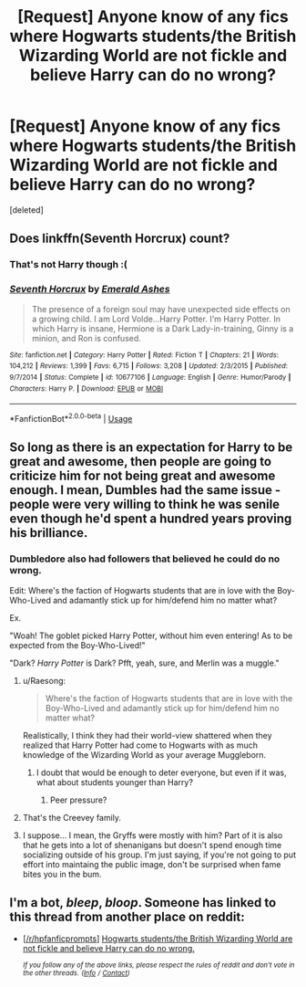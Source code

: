 #+TITLE: [Request] Anyone know of any fics where Hogwarts students/the British Wizarding World are not fickle and believe Harry can do no wrong?

* [Request] Anyone know of any fics where Hogwarts students/the British Wizarding World are not fickle and believe Harry can do no wrong?
:PROPERTIES:
:Score: 20
:DateUnix: 1541269196.0
:DateShort: 2018-Nov-03
:FlairText: Request
:END:
[deleted]


** Does linkffn(Seventh Horcrux) count?
:PROPERTIES:
:Author: A2i9
:Score: 11
:DateUnix: 1541269809.0
:DateShort: 2018-Nov-03
:END:

*** That's not Harry though :(
:PROPERTIES:
:Author: TheVoteMote
:Score: 11
:DateUnix: 1541276335.0
:DateShort: 2018-Nov-03
:END:


*** [[https://www.fanfiction.net/s/10677106/1/][*/Seventh Horcrux/*]] by [[https://www.fanfiction.net/u/4112736/Emerald-Ashes][/Emerald Ashes/]]

#+begin_quote
  The presence of a foreign soul may have unexpected side effects on a growing child. I am Lord Volde...Harry Potter. I'm Harry Potter. In which Harry is insane, Hermione is a Dark Lady-in-training, Ginny is a minion, and Ron is confused.
#+end_quote

^{/Site/:} ^{fanfiction.net} ^{*|*} ^{/Category/:} ^{Harry} ^{Potter} ^{*|*} ^{/Rated/:} ^{Fiction} ^{T} ^{*|*} ^{/Chapters/:} ^{21} ^{*|*} ^{/Words/:} ^{104,212} ^{*|*} ^{/Reviews/:} ^{1,399} ^{*|*} ^{/Favs/:} ^{6,715} ^{*|*} ^{/Follows/:} ^{3,208} ^{*|*} ^{/Updated/:} ^{2/3/2015} ^{*|*} ^{/Published/:} ^{9/7/2014} ^{*|*} ^{/Status/:} ^{Complete} ^{*|*} ^{/id/:} ^{10677106} ^{*|*} ^{/Language/:} ^{English} ^{*|*} ^{/Genre/:} ^{Humor/Parody} ^{*|*} ^{/Characters/:} ^{Harry} ^{P.} ^{*|*} ^{/Download/:} ^{[[http://www.ff2ebook.com/old/ffn-bot/index.php?id=10677106&source=ff&filetype=epub][EPUB]]} ^{or} ^{[[http://www.ff2ebook.com/old/ffn-bot/index.php?id=10677106&source=ff&filetype=mobi][MOBI]]}

--------------

*FanfictionBot*^{2.0.0-beta} | [[https://github.com/tusing/reddit-ffn-bot/wiki/Usage][Usage]]
:PROPERTIES:
:Author: FanfictionBot
:Score: 4
:DateUnix: 1541269824.0
:DateShort: 2018-Nov-03
:END:


** So long as there is an expectation for Harry to be great and awesome, then people are going to criticize him for not being great and awesome enough. I mean, Dumbles had the same issue - people were very willing to think he was senile even though he'd spent a hundred years proving his brilliance.
:PROPERTIES:
:Author: 4wallsandawindow
:Score: 10
:DateUnix: 1541277838.0
:DateShort: 2018-Nov-04
:END:

*** Dumbledore also had followers that believed he could do no wrong.

Edit: Where's the faction of Hogwarts students that are in love with the Boy-Who-Lived and adamantly stick up for him/defend him no matter what?

Ex.

"Woah! The goblet picked Harry Potter, without him even entering! As to be expected from the Boy-Who-Lived!"

"Dark? /Harry Potter/ is Dark? Pfft, yeah, sure, and Merlin was a muggle."
:PROPERTIES:
:Author: TheVoteMote
:Score: 9
:DateUnix: 1541300919.0
:DateShort: 2018-Nov-04
:END:

**** u/Raesong:
#+begin_quote
  Where's the faction of Hogwarts students that are in love with the Boy-Who-Lived and adamantly stick up for him/defend him no matter what?
#+end_quote

Realistically, I think they had their world-view shattered when they realized that Harry Potter had come to Hogwarts with as much knowledge of the Wizarding World as your average Muggleborn.
:PROPERTIES:
:Author: Raesong
:Score: 9
:DateUnix: 1541302937.0
:DateShort: 2018-Nov-04
:END:

***** I doubt that would be enough to deter everyone, but even if it was, what about students younger than Harry?
:PROPERTIES:
:Author: TheVoteMote
:Score: 3
:DateUnix: 1541309454.0
:DateShort: 2018-Nov-04
:END:

****** Peer pressure?
:PROPERTIES:
:Author: Raesong
:Score: 4
:DateUnix: 1541310323.0
:DateShort: 2018-Nov-04
:END:


**** That's the Creevey family.
:PROPERTIES:
:Author: Starfox5
:Score: 4
:DateUnix: 1541355338.0
:DateShort: 2018-Nov-04
:END:


**** I suppose... I mean, the Gryffs were mostly with him? Part of it is also that he gets into a lot of shenanigans but doesn't spend enough time socializing outside of his group. I'm just saying, if you're not going to put effort into maintaing the public image, don't be surprised when fame bites you in the bum.
:PROPERTIES:
:Author: 4wallsandawindow
:Score: 2
:DateUnix: 1541347236.0
:DateShort: 2018-Nov-04
:END:


** I'm a bot, /bleep/, /bloop/. Someone has linked to this thread from another place on reddit:

- [[[/r/hpfanficprompts]]] [[https://www.reddit.com/r/HPfanficPrompts/comments/9tyzuw/hogwarts_studentsthe_british_wizarding_world_are/][Hogwarts students/the British Wizarding World are not fickle and believe Harry can do no wrong.]]

 /^{If you follow any of the above links, please respect the rules of reddit and don't vote in the other threads.} ^{([[/r/TotesMessenger][Info]]} ^{/} ^{[[/message/compose?to=/r/TotesMessenger][Contact]])}/
:PROPERTIES:
:Author: TotesMessenger
:Score: 2
:DateUnix: 1541289660.0
:DateShort: 2018-Nov-04
:END:
